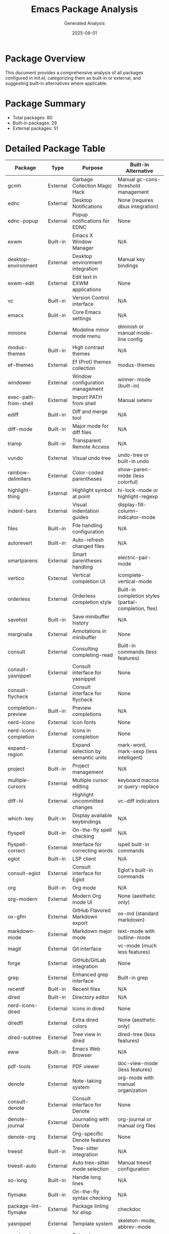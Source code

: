 #+TITLE: Emacs Package Analysis
#+AUTHOR: Generated Analysis
#+DATE: 2025-08-01

* Package Overview

This document provides a comprehensive analysis of all packages configured in init.el, categorizing them as built-in or external, and suggesting built-in alternatives where applicable.

* Package Summary

- Total packages: 80
- Built-in packages: 29
- External packages: 51

* Detailed Package Table

| Package                         | Type     | Purpose                                    | Built-in Alternative                                    |
|---------------------------------+----------+--------------------------------------------+---------------------------------------------------------|
| gcmh                            | External | Garbage Collection Magic Hack              | Manual gc-cons-threshold management                     |
| ednc                            | External | Desktop Notifications                      | None (requires dbus integration)                        |
| ednc-popup                      | External | Popup notifications for EDNC               | None                                                    |
| exwm                            | Built-in | Emacs X Window Manager                     | N/A                                                     |
| desktop-environment             | External | Desktop environment integration            | Manual key bindings                                     |
| exwm-edit                       | External | Edit text in EXWM applications             | None                                                    |
| vc                              | Built-in | Version Control interface                  | N/A                                                     |
| emacs                           | Built-in | Core Emacs settings                        | N/A                                                     |
| minions                         | External | Modeline minor mode menu                   | diminish or manual mode-line config                     |
| modus-themes                    | Built-in | High contrast themes                       | N/A                                                     |
| ef-themes                       | External | Ef (Prot) themes collection                | modus-themes                                            |
| windower                        | External | Window configuration management            | winner-mode (built-in)                                  |
| exec-path-from-shell            | External | Import PATH from shell                     | Manual setenv                                           |
| ediff                           | Built-in | Diff and merge tool                        | N/A                                                     |
| diff-mode                       | Built-in | Major mode for diff files                  | N/A                                                     |
| tramp                           | Built-in | Transparent Remote Access                  | N/A                                                     |
| vundo                           | External | Visual undo tree                           | undo-tree or built-in undo                             |
| rainbow-delimiters              | External | Color-coded parentheses                    | show-paren-mode (less colorful)                        |
| highlight-thing                 | External | Highlight symbol at point                  | hi-lock-mode or highlight-regexp                        |
| indent-bars                     | External | Visual indentation guides                  | display-fill-column-indicator-mode                      |
| files                           | Built-in | File handling configuration                | N/A                                                     |
| autorevert                      | Built-in | Auto-refresh changed files                 | N/A                                                     |
| smartparens                     | External | Smart parentheses handling                 | electric-pair-mode                                      |
| vertico                         | External | Vertical completion UI                     | icomplete-vertical-mode                                 |
| orderless                       | External | Orderless completion style                 | Built-in completion styles (partial-completion, flex)   |
| savehist                        | Built-in | Save minibuffer history                    | N/A                                                     |
| marginalia                      | External | Annotations in minibuffer                  | None                                                    |
| consult                         | External | Consulting completing-read                 | Built-in commands (less features)                       |
| consult-yasnippet               | External | Consult interface for yasnippet            | None                                                    |
| consult-flycheck                | External | Consult interface for flycheck             | None                                                    |
| completion-preview              | Built-in | Preview completions                        | N/A                                                     |
| nerd-icons                      | External | Icon fonts                                 | None                                                    |
| nerd-icons-completion           | External | Icons in completion                        | None                                                    |
| expand-region                   | External | Expand selection by semantic units         | mark-word, mark-sexp (less intelligent)                 |
| project                         | Built-in | Project management                         | N/A                                                     |
| multiple-cursors                | External | Multiple cursor editing                    | keyboard macros or query-replace                        |
| diff-hl                         | External | Highlight uncommitted changes              | vc-diff indicators                                      |
| which-key                       | Built-in | Display available keybindings              | N/A                                                     |
| flyspell                        | Built-in | On-the-fly spell checking                  | N/A                                                     |
| flyspell-correct                | External | Interface for correcting words             | ispell built-in commands                                |
| eglot                           | Built-in | LSP client                                 | N/A                                                     |
| consult-eglot                   | External | Consult interface for Eglot                | Eglot's built-in commands                               |
| org                             | Built-in | Org mode                                   | N/A                                                     |
| org-modern                      | External | Modern Org mode UI                         | None (aesthetic only)                                   |
| ox-gfm                          | External | GitHub Flavored Markdown export            | ox-md (standard markdown)                               |
| markdown-mode                   | External | Markdown major mode                        | text-mode with outline-mode                             |
| magit                           | External | Git interface                              | vc-mode (much less features)                            |
| forge                           | External | GitHub/GitLab integration                  | None                                                    |
| grep                            | External | Enhanced grep interface                    | Built-in grep                                           |
| recentf                         | Built-in | Recent files                               | N/A                                                     |
| dired                           | Built-in | Directory editor                           | N/A                                                     |
| nerd-icons-dired                | External | Icons in dired                             | None                                                    |
| diredfl                         | External | Extra dired colors                         | None (aesthetic only)                                   |
| dired-subtree                   | External | Tree view in dired                         | dired-tree (less features)                              |
| eww                             | Built-in | Emacs Web Browser                          | N/A                                                     |
| pdf-tools                       | External | PDF viewer                                 | doc-view-mode (less features)                           |
| denote                          | External | Note-taking system                         | org-mode with manual organization                       |
| consult-denote                  | External | Consult interface for Denote               | None                                                    |
| denote-journal                  | External | Journaling with Denote                     | org-journal or manual org files                         |
| denote-org                      | External | Org-specific Denote features               | None                                                    |
| treesit                         | Built-in | Tree-sitter integration                    | N/A                                                     |
| treesit-auto                   | External | Auto tree-sitter mode selection            | Manual treesit configuration                            |
| so-long                         | Built-in | Handle long lines                          | N/A                                                     |
| flymake                         | Built-in | On-the-fly syntax checking                 | N/A                                                     |
| package-lint-flymake            | External | Package linting for elisp                  | checkdoc                                                |
| yasnippet                       | External | Template system                            | skeleton-mode, abbrev-mode                              |
| yasnippet-snippets              | External | Snippet collection                         | None                                                    |
| helpful                         | External | Better help buffers                        | Built-in help (less features)                           |
| elisp-demos                     | External | Elisp examples in help                     | None                                                    |
| 0x0                             | External | Upload to 0x0.st                           | None                                                    |
| eshell                          | Built-in | Emacs shell                                | N/A                                                     |
| eshell-syntax-highlighting      | External | Syntax highlighting in eshell              | None                                                    |
| message                         | Built-in | Email composition                          | N/A                                                     |
| hl-line                         | Built-in | Highlight current line                     | N/A                                                     |
| sly                             | External | Common Lisp IDE                            | inferior-lisp-mode                                      |
| auth-source-xoauth2-plugin      | External | OAuth2 authentication                      | None                                                    |
| eat                             | External | Terminal emulator                          | term-mode, ansi-term                                    |
| claude-code                     | External | Claude AI integration                      | None                                                    |
| editorconfig                    | Built-in | EditorConfig support                       | N/A                                                     |
| electric                        | Built-in | Electric indentation and pairs             | N/A                                                     |
| tooltip                         | Built-in | Tooltip display                            | N/A                                                     |
| man                             | Built-in | Man page viewer                            | N/A                                                     |
| proced                          | Built-in | Process editor                             | N/A                                                     |
| server                          | Built-in | Emacs server                               | N/A                                                     |
| password-store                  | External | Pass password manager interface            | auth-source                                             |
| password-store-otp              | External | OTP support for password-store             | None                                                    |
| pass                            | External | Pass interface                             | password-store (same functionality)                     |
| isearch                         | Built-in | Incremental search                         | N/A                                                     |
| uniquify                        | Built-in | Unique buffer names                        | N/A                                                     |
| minibuffer                      | Built-in | Minibuffer configuration                   | N/A                                                     |
| shell                           | Built-in | Shell mode                                 | N/A                                                     |
| dictionary                      | Built-in | Dictionary lookup                          | N/A                                                     |
| logview                         | External | Log file viewer                            | compilation-mode, occur                                 |
| journalctl-mode                 | External | Systemd journal viewer                     | None                                                    |
| pulsar                          | External | Pulse line after jumps                     | pulse.el (built-in)                                     |
| volatile-highlights             | External | Highlight changes temporarily              | None                                                    |
| smtpmail                        | Built-in | SMTP mail sending                          | N/A                                                     |
| emoji                           | Built-in | Emoji support                              | N/A                                                     |
| erc                             | Built-in | IRC client                                 | N/A                                                     |
| csv-mode                        | External | CSV file support                           | None                                                    |

* Analysis Summary

** Packages that could be replaced with built-in alternatives

*** High Priority (Good built-in alternatives exist)
1. *smartparens* → electric-pair-mode
2. *vertico* → icomplete-vertical-mode  
3. *orderless* → flex completion style
4. *multiple-cursors* → keyboard macros
5. *expand-region* → mark-word, mark-sexp
6. *windower* → winner-mode
7. *pulsar* → pulse.el
8. *yasnippet* → skeleton-mode + abbrev-mode
9. *eat* → term-mode or ansi-term

*** Medium Priority (Partial alternatives)
1. *rainbow-delimiters* → show-paren-mode (less colorful)
2. *highlight-thing* → hi-lock-mode
3. *indent-bars* → display-fill-column-indicator-mode
4. *diff-hl* → vc-diff indicators
5. *magit* → vc-mode (significantly fewer features)
6. *helpful* → built-in help system
7. *consult* → built-in commands (less powerful)
8. *pdf-tools* → doc-view-mode
9. *sly* → inferior-lisp-mode

*** Low Priority (No good alternatives)
1. *marginalia* - Unique annotation system
2. *nerd-icons* - No built-in icon support
3. *forge* - GitHub/GitLab integration
4. *denote* - Unique note-taking system
5. *org-modern* - Purely aesthetic
6. *ef-themes* - Additional themes
7. *gcmh* - Specialized GC handling
8. *exec-path-from-shell* - Shell environment import

** Recommendations

1. **Keep External**: Packages like magit, denote, consult, and marginalia provide significant value over built-in alternatives.

2. **Consider Replacing**: 
   - smartparens → electric-pair-mode (simpler, built-in)
   - yasnippet → skeleton-mode (if you don't need complex templates)
   - multiple-cursors → keyboard macros (for simple cases)
   - windower → winner-mode (simpler window management)

3. **Already Using Built-ins Well**: Your configuration already uses many built-in packages effectively (eglot, project.el, treesit, flymake, etc.)